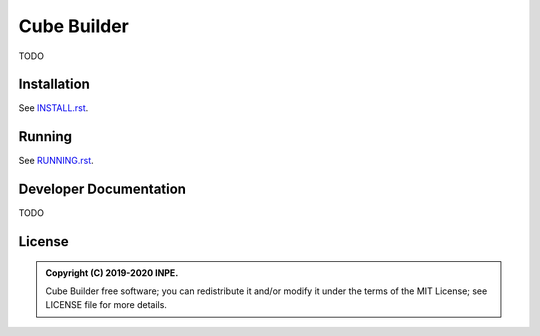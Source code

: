..
    This file is part of Python Module for Cube Builder.
    Copyright (C) 2019-2020 INPE.

    Cube Builder is free software; you can redistribute it and/or modify it
    under the terms of the MIT License; see LICENSE file for more details.


============
Cube Builder
============

.. image:: https://img.shields.io/badge/license-MIT-green
        :target: https://github.com//brazil-data-cube/cube-builder/blob/master/LICENSE
        :alt: Software License


TODO


Installation
============

See `INSTALL.rst <./INSTALL.rst>`_.


Running
=======

See `RUNNING.rst <./RUNNING.rst>`_.


Developer Documentation
=======================

TODO


License
=======

.. admonition::
    Copyright (C) 2019-2020 INPE.

    Cube Builder free software; you can redistribute it and/or modify it
    under the terms of the MIT License; see LICENSE file for more details.